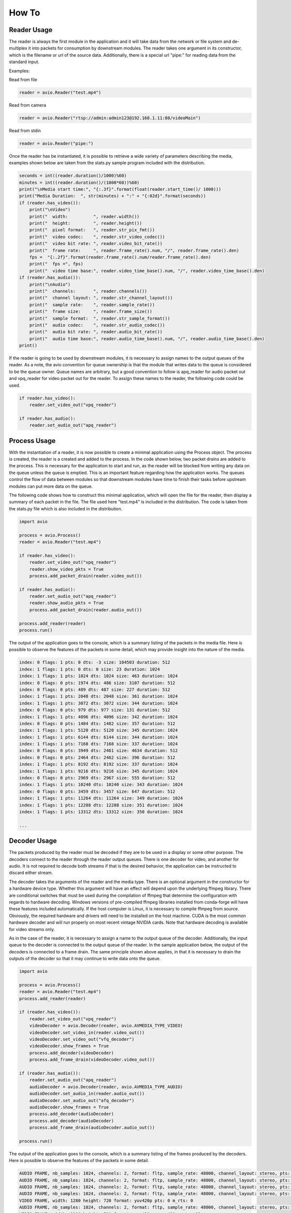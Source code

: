 How To
======

.. _reader_usage:


Reader Usage
------------

The reader is always the first module in the application and it will take data from 
the network or file system and de-multiplex it into packets for consumption by
downstream modules.  The reader takes one argument in its constructor, which is the
filename or url of the source data.  Additionally, there is a special url "pipe:" 
for reading data from the standard input.

Examples:

Read from file

.. code-block:: python

    reader = avio.Reader("test.mp4")

Read from camera

.. code-block:: python

    reader = avio.Reader("rtsp://admin:admin123@192.168.1.11:88/videoMain")

Read from stdin

.. code-block:: python

    reader = avio.Reader("pipe:")


Once the reader has be instantiated, it is possible to retrieve a wide variety of 
parameters describing the media, examples shown below are taken from the stats.py
sample program included with the distribution.

.. code-block:: python

        seconds = int((reader.duration()/1000)%60)
        minutes = int((reader.duration()/(1000*60))%60)
        print("\nMedia start time:", "{:.3f}".format(float(reader.start_time()/ 1000)))
        print("Media Duration:  ", str(minutes) + ":" + "{:02d}".format(seconds))
        if (reader.has_video()):
            print("\nVideo")
            print("  width:          ", reader.width())
            print("  height:         ", reader.height())
            print("  pixel format:   ", reader.str_pix_fmt())
            print("  video codec:    ", reader.str_video_codec())
            print("  video bit rate: ", reader.video_bit_rate())
            print("  frame rate:     ", reader.frame_rate().num, "/", reader.frame_rate().den)
            fps =  "{:.2f}".format(reader.frame_rate().num/reader.frame_rate().den)
            print("  fps =", fps)
            print("  video time base:", reader.video_time_base().num, "/", reader.video_time_base().den)
        if (reader.has_audio()):
            print("\nAudio")
            print("  channels:       ", reader.channels())
            print("  channel layout: ", reader.str_channel_layout())
            print("  sample rate:    ", reader.sample_rate())
            print("  frame size:     ", reader.frame_size())
            print("  sample format:  ", reader.str_sample_format())
            print("  audio codec:    ", reader.str_audio_codec())
            print("  audio bit rate: ", reader.audio_bit_rate())
            print("  audio time base:", reader.audio_time_base().num, "/", reader.audio_time_base().den)
        print()

If the reader is going to be used by downstream modules, it is necessary to assign names
to the output queues of the reader.  As a note, the avio convention for queue ownership is
that the module that writes data to the queue is considered to be the queue owner.  Queue
names are arbitrary, but a good convention to follow is apq_reader for audio packet out and
vpq_reader for video packet out for the reader.  To assign these names to the reader, the 
following code could be used.

.. code-block:: python

    if reader.has_video():
        reader.set_video_out("vpq_reader")
 
    if reader.has_audio():
        reader.set_audio_out("apq_reader")
 

.. _process_usage:

Process Usage
-------------

With the instantiation of a reader, it is now possible to create a minimal application 
using the Process object.  The process is created, the reader is a created and added to 
the process.  In the code shown below, two packet drains are added to the process.  This
is necessary for the application to start and run, as the reader will be blocked from 
writing any data on the queue unless the queue is emptied.  This is an important feature
regarding how the application works.  The queues control the flow of data between modules
so that downstream modules have time to finish their tasks before upstream modules can
put more data on the queue.

The following code shows how to construct this minimal application, which will open the 
file for the reader, then display a summary of each packet in the file.  The file used
here "test.mp4" is included in the distribution.  The code is taken from the stats.py
file which is also included in the distribution.

.. code-block:: python

    import avio

    process = avio.Process()
    reader = avio.Reader("test.mp4")

    if reader.has_video():
        reader.set_video_out("vpq_reader")
        reader.show_video_pkts = True
        process.add_packet_drain(reader.video_out())

    if reader.has_audio():
        reader.set_audio_out("apq_reader")
        reader.show_audio_pkts = True
        process.add_packet_drain(reader.audio_out())

    process.add_reader(reader)
    process.run()
    

The output of the application goes to the console, which is a summary listing of the 
packets in the media file.  Here is possible to observe the features of the packets in
some detail, which may provide insight into the nature of the media.

.. code-block:: text

    index: 0 flags: 1 pts: 0 dts: -3 size: 104503 duration: 512
    index: 1 flags: 1 pts: 0 dts: 0 size: 23 duration: 1024
    index: 1 flags: 1 pts: 1024 dts: 1024 size: 463 duration: 1024
    index: 0 flags: 0 pts: 1974 dts: 486 size: 3107 duration: 512
    index: 0 flags: 0 pts: 489 dts: 487 size: 227 duration: 512
    index: 1 flags: 1 pts: 2048 dts: 2048 size: 361 duration: 1024
    index: 1 flags: 1 pts: 3072 dts: 3072 size: 344 duration: 1024
    index: 0 flags: 0 pts: 979 dts: 977 size: 131 duration: 512
    index: 1 flags: 1 pts: 4096 dts: 4096 size: 342 duration: 1024
    index: 0 flags: 0 pts: 1484 dts: 1482 size: 357 duration: 512
    index: 1 flags: 1 pts: 5120 dts: 5120 size: 345 duration: 1024
    index: 1 flags: 1 pts: 6144 dts: 6144 size: 344 duration: 1024
    index: 1 flags: 1 pts: 7168 dts: 7168 size: 337 duration: 1024
    index: 0 flags: 0 pts: 3949 dts: 2461 size: 4634 duration: 512
    index: 0 flags: 0 pts: 2464 dts: 2462 size: 396 duration: 512
    index: 1 flags: 1 pts: 8192 dts: 8192 size: 337 duration: 1024
    index: 1 flags: 1 pts: 9216 dts: 9216 size: 345 duration: 1024
    index: 0 flags: 0 pts: 2969 dts: 2967 size: 555 duration: 512
    index: 1 flags: 1 pts: 10240 dts: 10240 size: 343 duration: 1024
    index: 0 flags: 0 pts: 3459 dts: 3457 size: 647 duration: 512
    index: 1 flags: 1 pts: 11264 dts: 11264 size: 349 duration: 1024
    index: 1 flags: 1 pts: 12288 dts: 12288 size: 351 duration: 1024
    index: 1 flags: 1 pts: 13312 dts: 13312 size: 350 duration: 1024

    ...

.. _decoder_usage:

Decoder Usage
-------------

The packets produced by the reader must be decoded if they are to be used in a display 
or some other purpose.  The decoders connect to the reader through the reader output 
queues.  There is one decoder for video, and another for audio.  It is not required to 
decode both streams if that is the desired behavior, the application can be instructed 
to discard either stream.  

The decoder takes the arguments of the reader and the media type.  There is an optional 
argument in the constructor for a hardware device type.  Whether this argument will 
have an effect will depend upon the underlying ffmpeg library.  There are conditional 
switches that must be used during the compilation of ffmpeg that determine the 
configuration with regards to hardware decoding.  Windows versions of pre-compiled 
ffmpeg libraries installed from conda-forge will have these features included 
automatically.  If the host computer is Linux, it is necessary to compile ffmpeg from 
source.  Obviously, the required hardware and drivers will need to be installed on the 
host machine.  CUDA is the most common hardware decoder and will run  properly on most 
recent vintage NVIDIA cards.  Note that hardware decoding is available for video 
streams only.

As in the case of the reader, it is necessary to assign a name to the output queue of the
decoder.  Additionally, the input queue to the decoder is connected to the output queue
of the reader.  In the sample application below, the output of the decoders is connected 
to a frame drain.  The same principle shown above applies, in that it is necessary to 
drain the outputs of the decoder so that it may continue to write data onto the queue.

.. code-block:: python

    import avio

    process = avio.Process()
    reader = avio.Reader("test.mp4")
    process.add_reader(reader)

    if (reader.has_video()):
        reader.set_video_out("vpq_reader")
        videoDecoder = avio.Decoder(reader, avio.AVMEDIA_TYPE_VIDEO)
        videoDecoder.set_video_in(reader.video_out())
        videoDecoder.set_video_out("vfq_decoder")
        videoDecoder.show_frames = True
        process.add_decoder(videoDecoder)
        process.add_frame_drain(videoDecoder.video_out())

    if (reader.has_audio()):
        reader.set_audio_out("apq_reader")
        audioDecoder = avio.Decoder(reader, avio.AVMEDIA_TYPE_AUDIO)
        audioDecoder.set_audio_in(reader.audio_out())
        audioDecoder.set_audio_out("afq_decoder")
        audioDecoder.show_frames = True
        process.add_decoder(audioDecoder)
        process.add_decoder(audioDecoder)
        process.add_frame_drain(audioDecoder.audio_out())

    process.run()

The output of the application goes to the console, which is a summary listing of the 
frames produced by the decoders.  Here is possible to observe the features of the packets 
in some detail.

.. code-block:: text

    AUDIO FRAME, nb_samples: 1024, channels: 2, format: fltp, sample_rate: 48000, channel_layout: stereo, pts: 0, m_rts: 0
    AUDIO FRAME, nb_samples: 1024, channels: 2, format: fltp, sample_rate: 48000, channel_layout: stereo, pts: 1024, m_rts: 21
    AUDIO FRAME, nb_samples: 1024, channels: 2, format: fltp, sample_rate: 48000, channel_layout: stereo, pts: 2048, m_rts: 42
    AUDIO FRAME, nb_samples: 1024, channels: 2, format: fltp, sample_rate: 48000, channel_layout: stereo, pts: 3072, m_rts: 64
    VIDEO FRAME, width: 1280 height: 720 format: yuv420p pts: 0 m_rts: 0
    AUDIO FRAME, nb_samples: 1024, channels: 2, format: fltp, sample_rate: 48000, channel_layout: stereo, pts: 4096, m_rts: 85
    VIDEO FRAME, width: 1280 height: 720 format: yuv420p pts: 489 m_rts: 32
    AUDIO FRAME, nb_samples: 1024, channels: 2, format: fltp, sample_rate: 48000, channel_layout: stereo, pts: 5120, m_rts: 106
    AUDIO FRAME, nb_samples: 1024, channels: 2, format: fltp, sample_rate: 48000, channel_layout: stereo, pts: 6144, m_rts: 128
    AUDIO FRAME, nb_samples: 1024, channels: 2, format: fltp, sample_rate: 48000, channel_layout: stereo, pts: 7168, m_rts: 149
    VIDEO FRAME, width: 1280 height: 720 format: yuv420p pts: 979 m_rts: 65
    VIDEO FRAME, width: 1280 height: 720 format: yuv420p pts: 1484 m_rts: 99
    AUDIO FRAME, nb_samples: 1024, channels: 2, format: fltp, sample_rate: 48000, channel_layout: stereo, pts: 8192, m_rts: 170
    AUDIO FRAME, nb_samples: 1024, channels: 2, format: fltp, sample_rate: 48000, channel_layout: stereo, pts: 9216, m_rts: 192
    VIDEO FRAME, width: 1280 height: 720 format: yuv420p pts: 1974 m_rts: 132
    AUDIO FRAME, nb_samples: 1024, channels: 2, format: fltp, sample_rate: 48000, channel_layout: stereo, pts: 10240, m_rts: 213
    VIDEO FRAME, width: 1280 height: 720 format: yuv420p pts: 2464 m_rts: 165    

    ...

.. _display_usage:

Display Usage
-------------

Once the packets have been decoded into frames, it is now possible to present the output to 
the user.  The Display module will present both video and audio frames.  It is worthwhile to 
note that the paths for these two types of stream are quite different.  A characteristic of
the video display is that it must run in the main thread of the application.  Conversely, 
the audio stream must run in its own thread which is independent of the other threads in the
application.  

When the display presents this to the user, the video and audio must be synchronized in order 
to preserve the integrity of the representation by the media.  There are tags associated with 
each frame in both types of streams called the presentation time stamp (PTS).  The PTS is a 
representation of the time at which a particular frame should be presented to the user and is 
factored by a stream parameter called the time base.  The time base in audio and video 
streams will be different, so the application must convert the PTS to a value that corresponds 
to the real time that a frame should present.  This conversion is handled behind the scenes by 
avio and is represented in a frame variable named m_rts.

The code below shows a simple application with the display configured.  As with other modules,
the display gets data from queues attached to the previous module in the chain.

.. code-block:: python

    import avio

    process = avio.Process()
        
    reader = avio.Reader("test.mp4")
    reader.set_video_out("vpq_reader")
    reader.set_audio_out("apq_reader")

    videoDecoder = avio.Decoder(reader, avio.AVMEDIA_TYPE_VIDEO)
    videoDecoder.set_video_in(reader.video_out())
    videoDecoder.set_video_out("vfq_decoder")

    audioDecoder = avio.Decoder(reader, avio.AVMEDIA_TYPE_AUDIO)
    audioDecoder.set_audio_in(reader.audio_out())
    audioDecoder.set_audio_out("afq_decoder")

    display = avio.Display(reader)
    display.set_video_in(videoDecoder.video_out())
    display.set_audio_in(audioDecoder.audio_out())

    process.add_reader(reader)
    process.add_decoder(videoDecoder)
    process.add_decoder(audioDecoder)
    process.add_display(display)

    process.run()

.. _filter_usage:

Filter Usage
-------------

Filters are used to modify media data.  They are the same filters used in ffmpeg and will 
respond the the same commands.  A reference can be found at this link `ffmpeg filters 
<https://ffmpeg.org/ffmpeg-filters.html>`_ .  

Filters take their input from decoders and send output to the display.  The filter 
constructor arguments are the decoder and the string command for the filter.  Note that
the filter can be set to pass through operation by using the string "null" for video
filters and "anull" for audio filters.

By modifying the code above to include filters, it is possible to demonstrate their use.
Note that the display audio parameters should now reflect the state of the audio filter.

.. code-block:: python

    import avio

    process = avio.Process()
        
    reader = avio.Reader("test.mp4")
    reader.set_video_out("vpq_reader")
    reader.set_audio_out("apq_reader")

    videoDecoder = avio.Decoder(reader, avio.AVMEDIA_TYPE_VIDEO)
    videoDecoder.set_video_in(reader.video_out())
    videoDecoder.set_video_out("vfq_decoder")

    videoFilter = avio.Filter(videoDecoder, "vflip")
    videoFilter.set_video_in(videoDecoder.video_out())
    videoFilter.set_video_out("vfq_filter")

    audioDecoder = avio.Decoder(reader, avio.AVMEDIA_TYPE_AUDIO)
    audioDecoder.set_audio_in(reader.audio_out())
    audioDecoder.set_audio_out("afq_decoder")

    audioFilter = avio.Filter(audioDecoder, "aphaser=type=t:speed=2:decay=0.6")
    audioFilter.set_audio_in(audioDecoder.audio_out())
    audioFilter.set_audio_out("afq_filter")

    display = avio.Display(reader)
    display.set_video_in(videoFilter.video_out())
    display.set_audio_in(audioFilter.audio_out())

    process.add_reader(reader)
    process.add_decoder(videoDecoder)
    process.add_filter(videoFilter)
    process.add_decoder(audioDecoder)
    process.add_filter(audioFilter)
    process.add_display(display)

    process.run()

.. _encoder_usage:

Encoder Usage
-------------

Encoders compress media data and write it to file or network.  An encoder will take the 
raw data produced by previous steps in the application and compress it according to the
configuration specified by the developer.  As such, it is necessary to construct the 
encoder configuration carefully to avoid errors.  A knowledge of how media files are 
structured will help in this process.

The encoder constructor takes a writer and a media type identifer, so it is necessary 
to first construct a Writer object before an encoder.  To note here, the writer is not
explicity added to the process object, it is implied through the encoder.

THe code above can be modified to include a pair of encoders that will produce a media
file.  The video encoder includes some commands for hardware encoding that have been 
commented out, if the host system is hardware enabled, these commands can be uncommented
to make use of the GPU encoding.

.. code-block:: python

    import avio

    process = avio.Process()
        
    reader = avio.Reader("test.mp4")
    reader.set_video_out("vpq_reader")
    reader.set_audio_out("apq_reader")

    videoDecoder = avio.Decoder(reader, avio.AVMEDIA_TYPE_VIDEO)
    videoDecoder.set_video_in(reader.video_out())
    videoDecoder.set_video_out("vfq_decoder")

    videoFilter = avio.Filter(videoDecoder, "hflip")
    videoFilter.set_video_in(videoDecoder.video_out())
    videoFilter.set_video_out("vfq_filter")

    audioDecoder = avio.Decoder(reader, avio.AVMEDIA_TYPE_AUDIO)
    audioDecoder.set_audio_in(reader.audio_out())
    audioDecoder.set_audio_out("afq_decoder")

    audioFilter = avio.Filter(audioDecoder, "aphaser=type=t:speed=2:decay=0.6")
    audioFilter.set_audio_in(audioDecoder.audio_out())
    audioFilter.set_audio_out("afq_filter")

    display = avio.Display(reader)
    display.set_video_in(videoFilter.video_out())

    display.set_audio_in(audioFilter.audio_out())
    display.sample_rate = audioFilter.sample_rate()
    display.channels = audioFilter.channels()
    display.channel_layout = audioFilter.channel_layout()
    display.sample_format = audioFilter.sample_format()
    display.frame_size = audioFilter.frame_size()
    display.audio_playback_format = avio.AV_SAMPLE_FMT_FLT

    display.set_video_out("vfq_display")
    display.set_audio_out("afq_display")

    writer = avio.Writer("mp4")
    writer.filename = "output.mp4"
    writer.enabled = True

    videoEncoder = avio.Encoder(writer, avio.AVMEDIA_TYPE_VIDEO)
    videoEncoder.set_video_in(display.video_out())
    videoEncoder.set_video_out("vpq_encoder")

    videoEncoder.pix_fmt = avio.AV_PIX_FMT_YUV420P
    videoEncoder.width = videoFilter.width()
    videoEncoder.height = videoFilter.height()
    videoEncoder.frame_rate = int(reader.frame_rate().num / reader.frame_rate().den)
    videoEncoder.video_time_base = videoFilter.time_base()
    videoEncoder.video_bit_rate = int(reader.bit_rate() / 100)

    # These settings can be used for hardware encoding if the host machine is configured
    #
    #videoEncoder.profile = "high"
    #videoEncoder.hw_video_codec_name = "h264_nvenc"
    #videoEncoder.hw_device_type = avio.AV_HWDEVICE_TYPE_CUDA
    #videoEncoder.hw_pix_fmt = avio.AV_PIX_FMT_CUDA
    #videoEncoder.sw_pix_fmt = avio.AV_PIX_FMT_YUV420P

    audioEncoder = avio.Encoder(writer, avio.AVMEDIA_TYPE_AUDIO)
    audioEncoder.set_audio_in(display.audio_out())
    audioEncoder.set_audio_out("apq_encoder")

    audioEncoder.set_channel_layout_stereo()
    audioEncoder.sample_fmt = avio.AV_SAMPLE_FMT_FLTP
    audioEncoder.audio_bit_rate = audioDecoder.bit_rate()
    audioEncoder.sample_rate = audioFilter.sample_rate()
    audioEncoder.audio_time_base = audioFilter.time_base()
    audioEncoder.channels = audioFilter.channels()
    audioEncoder.nb_samples = audioFilter.frame_size()

    process.add_reader(reader)
    process.add_decoder(videoDecoder)
    process.add_filter(videoFilter)
    process.add_encoder(videoEncoder)
    process.add_decoder(audioDecoder)
    process.add_filter(audioFilter)
    process.add_encoder(audioEncoder)
    process.add_display(display)

    process.run()    